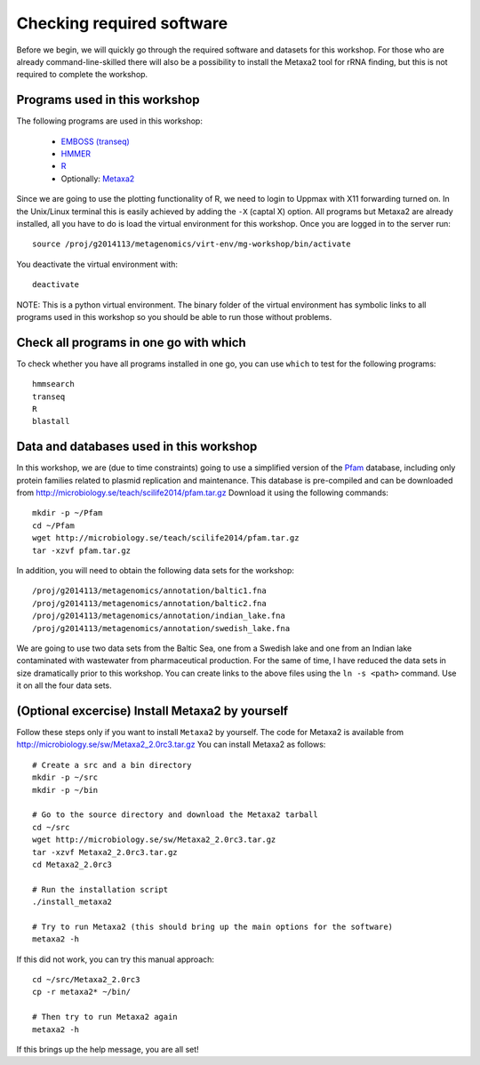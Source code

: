 ==========================================
Checking required software
==========================================
Before we begin, we will quickly go through the required software and datasets
for this workshop. For those who are already command-line-skilled there will
also be a possibility to install the Metaxa2 tool for rRNA finding, but this
is not required to complete the workshop.

Programs used in this workshop
==============================
The following programs are used in this workshop:

    - `EMBOSS (transeq)`__
    - HMMER_
    - R_
    - Optionally: Metaxa2_

.. __: http://emboss.sourceforge.net
.. _HMMER: http://hmmer.janelia.org
.. _R: http://www.r-project.org
.. _Metaxa2: http://microbiology.se/software/metaxa2/

Since we are going to use the plotting functionality of R, we need to login
to Uppmax with X11 forwarding turned on. In the Unix/Linux terminal this is
easily achieved by adding the ``-X`` (captal X) option. All programs but
Metaxa2 are already installed, all you have to do is load the virtual
environment for this workshop. Once you are logged in to the server run::

    source /proj/g2014113/metagenomics/virt-env/mg-workshop/bin/activate

You deactivate the virtual environment with::
    
    deactivate

NOTE: This is a python virtual environment. The binary folder of the virtual
environment has symbolic links to all programs used in this workshop so you
should be able to run those without problems.


Check all programs in one go with which
==================================================
To check whether you have all programs installed in one go, you can use ``which``
to test for the following programs::

    hmmsearch
    transeq
    R
    blastall
    
Data and databases used in this workshop
========================================
In this workshop, we are (due to time constraints) going to use a simplified version
of the `Pfam <http://pfam.xfam.org/>`__ database, including only protein families
related to plasmid replication and maintenance. This database is pre-compiled and can
be downloaded from http://microbiology.se/teach/scilife2014/pfam.tar.gz
Download it using the following commands::

    mkdir -p ~/Pfam
    cd ~/Pfam
    wget http://microbiology.se/teach/scilife2014/pfam.tar.gz
    tar -xzvf pfam.tar.gz
    
In addition, you will need to obtain the following data sets for the workshop::

    /proj/g2014113/metagenomics/annotation/baltic1.fna
    /proj/g2014113/metagenomics/annotation/baltic2.fna                                                                                                                                                               
    /proj/g2014113/metagenomics/annotation/indian_lake.fna
    /proj/g2014113/metagenomics/annotation/swedish_lake.fna
    
We are going to use two data sets from the Baltic Sea, one from a Swedish lake and one
from an Indian lake contaminated with wastewater from pharmaceutical production. For
the same of time, I have reduced the data sets in size dramatically prior to this
workshop. You can create links to the above files using the ``ln -s <path>`` command.
Use it on all the four data sets.


(Optional excercise) Install Metaxa2 by yourself
===============================================
Follow these steps only if you want to install ``Metaxa2`` by yourself.
The code for Metaxa2 is available from http://microbiology.se/sw/Metaxa2_2.0rc3.tar.gz
You can install Metaxa2 as follows::

    # Create a src and a bin directory
    mkdir -p ~/src
    mkdir -p ~/bin 

    # Go to the source directory and download the Metaxa2 tarball
    cd ~/src
    wget http://microbiology.se/sw/Metaxa2_2.0rc3.tar.gz
    tar -xzvf Metaxa2_2.0rc3.tar.gz
    cd Metaxa2_2.0rc3

    # Run the installation script
    ./install_metaxa2
    
    # Try to run Metaxa2 (this should bring up the main options for the software)
    metaxa2 -h

If this did not work, you can try this manual approach::

    cd ~/src/Metaxa2_2.0rc3
    cp -r metaxa2* ~/bin/
    
    # Then try to run Metaxa2 again
    metaxa2 -h
    
If this brings up the help message, you are all set!
    
